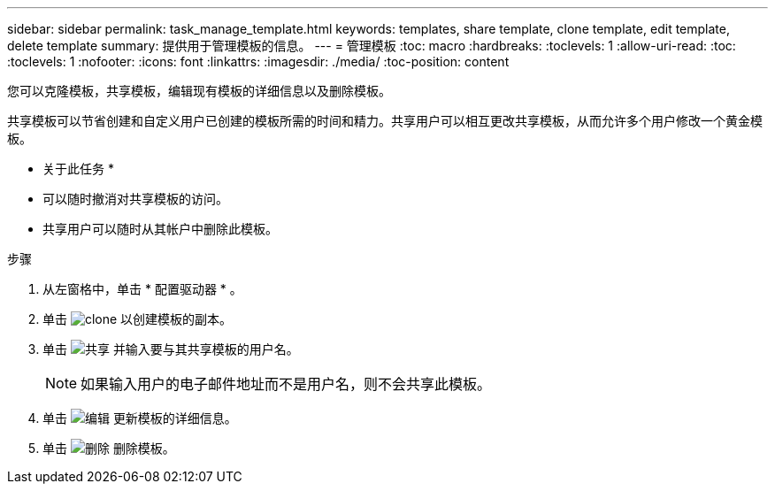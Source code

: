 ---
sidebar: sidebar 
permalink: task_manage_template.html 
keywords: templates, share template, clone template, edit template, delete template 
summary: 提供用于管理模板的信息。 
---
= 管理模板
:toc: macro
:hardbreaks:
:toclevels: 1
:allow-uri-read: 
:toc: 
:toclevels: 1
:nofooter: 
:icons: font
:linkattrs: 
:imagesdir: ./media/
:toc-position: content


[role="lead"]
您可以克隆模板，共享模板，编辑现有模板的详细信息以及删除模板。

共享模板可以节省创建和自定义用户已创建的模板所需的时间和精力。共享用户可以相互更改共享模板，从而允许多个用户修改一个黄金模板。

* 关于此任务 *

* 可以随时撤消对共享模板的访问。
* 共享用户可以随时从其帐户中删除此模板。


.步骤
. 从左窗格中，单击 * 配置驱动器 * 。
. 单击 image:clone_icon.png["clone"] 以创建模板的副本。
. 单击 image:share_icon.png["共享"] 并输入要与其共享模板的用户名。
+

NOTE: 如果输入用户的电子邮件地址而不是用户名，则不会共享此模板。

. 单击 image:edit_icon.png["编辑"] 更新模板的详细信息。
. 单击 image:delete_icon.png["删除"] 删除模板。

